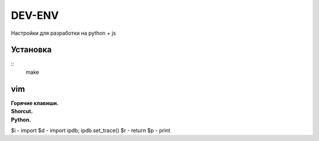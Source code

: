 DEV-ENV
=======

Настройки для разработки на python + js

Установка
_________
::
    make

vim
___

| **Горячие клавиши.**

| **Shorcut.**
| **Python.**

$i - import
$d - import ipdb; ipdb.set_trace()
$r - return
$p - print
